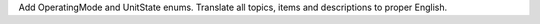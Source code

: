 Add OperatingMode and UnitState enums.
Translate all topics, items and descriptions to proper English.